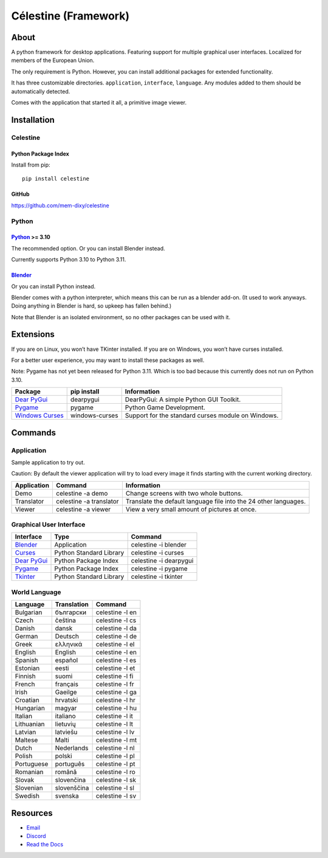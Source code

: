 Célestine (Framework)
#####################

.. image:: https://readthedocs.org/projects/celestine/badge/?version=latest
   :target: https://celestine.readthedocs.io/en/latest/?badge=latest
   :alt: Documentation Status

About
*****
A python framework for desktop applications.
Featuring support for multiple graphical user interfaces.
Localized for members of the European Union.

The only requirement is Python.
However, you can install additional packages for extended functionality.

It has three customizable directories. ``application``, ``interface``, ``language``.
Any modules added to them should be automatically detected.

Comes with the application that started it all, a primitive image viewer.

Installation
************

Celestine
^^^^^^^^^

Python Package Index
~~~~~~~~~~~~~~~~~~~~

Install from pip::

    pip install celestine

GitHub
~~~~~~

https://github.com/mem-dixy/celestine

Python
^^^^^^

`Python`_ >= 3.10
~~~~~~~~~~~~~~~~~

The recommended option. Or you can install Blender instead.

Currently supports Python 3.10 to Python 3.11.

`Blender`_
~~~~~~~~~~

Or you can install Python instead.

Blender comes with a python interpreter, which means this can be run as a blender add-on.
(It used to work anyways. Doing anything in Blender is hard, so upkeep has fallen behind.)

Note that Blender is an isolated environment, so no other packages can be used with it.

Extensions
**********

If you are on Linux, you won’t have TKinter installed.
If you are on Windows, you won’t have curses installed.

For a better user experience, you may want to install these packages as well.

Note: Pygame has not yet been released for Python 3.11. Which is too bad because this currently does not run on Python 3.10.

+-------------------+----------------+------------------------------------------------------------------------+
| Package           | pip install    | Information                                                            |
+===================+================+========================================================================+
| `Dear PyGui`_     | dearpygui      | DearPyGui: A simple Python GUI Toolkit.                                |
+-------------------+----------------+------------------------------------------------------------------------+
| `Pygame`_         | pygame         | Python Game Development.                                               |
+-------------------+----------------+------------------------------------------------------------------------+
| `Windows Curses`_ | windows-curses | Support for the standard curses module on Windows.                     |
+-------------------+----------------+------------------------------------------------------------------------+

Commands
********

Application
^^^^^^^^^^^

Sample application to try out.

Caution: By default the viewer application will try to load every image it finds starting with the current working directory.

+-------------+-------------------------+------------------------------------------------------------------+
| Application | Command                 | Information                                                      |
+=============+=========================+==================================================================+
| Demo        | celestine -a demo       | Change screens with two whole buttons.                           |
+-------------+-------------------------+------------------------------------------------------------------+
| Translator  | celestine -a translator | Translate the default language file into the 24 other languages. |
+-------------+-------------------------+------------------------------------------------------------------+
| Viewer      | celestine -a viewer     | View a very small amount of pictures at once.                    |
+-------------+-------------------------+------------------------------------------------------------------+

Graphical User Interface
^^^^^^^^^^^^^^^^^^^^^^^^

+---------------+-------------------------+------------------------+
| Interface     | Type                    | Command                |
+===============+=========================+========================+
| `Blender`_    | Application             | celestine -i blender   |
+---------------+-------------------------+------------------------+
| `Curses`_     | Python Standard Library | celestine -i curses    |
+---------------+-------------------------+------------------------+
| `Dear PyGui`_ | Python Package Index    | celestine -i dearpygui |
+---------------+-------------------------+------------------------+
| `Pygame`_     | Python Package Index    | celestine -i pygame    |
+---------------+-------------------------+------------------------+
| `Tkinter`_    | Python Standard Library | celestine -i tkinter   |
+---------------+-------------------------+------------------------+

World Language
^^^^^^^^^^^^^^

+------------+-------------+-----------------+
| Language   | Translation | Command         |
+============+=============+=================+
| Bulgarian  | български   | celestine -l en |
+------------+-------------+-----------------+
| Czech      | čeština     | celestine -l cs |
+------------+-------------+-----------------+
| Danish     | dansk       | celestine -l da |
+------------+-------------+-----------------+
| German     | Deutsch     | celestine -l de |
+------------+-------------+-----------------+
| Greek      | ελληνικά    | celestine -l el |
+------------+-------------+-----------------+
| English    | English     | celestine -l en |
+------------+-------------+-----------------+
| Spanish    | español     | celestine -l es |
+------------+-------------+-----------------+
| Estonian   | eesti       | celestine -l et |
+------------+-------------+-----------------+
| Finnish    | suomi       | celestine -l fi |
+------------+-------------+-----------------+
| French     | français    | celestine -l fr |
+------------+-------------+-----------------+
| Irish      | Gaeilge     | celestine -l ga |
+------------+-------------+-----------------+
| Croatian   | hrvatski    | celestine -l hr |
+------------+-------------+-----------------+
| Hungarian  | magyar      | celestine -l hu |
+------------+-------------+-----------------+
| Italian    | italiano    | celestine -l it |
+------------+-------------+-----------------+
| Lithuanian | lietuvių    | celestine -l lt |
+------------+-------------+-----------------+
| Latvian    | latviešu    | celestine -l lv |
+------------+-------------+-----------------+
| Maltese    | Malti       | celestine -l mt |
+------------+-------------+-----------------+
| Dutch      | Nederlands  | celestine -l nl |
+------------+-------------+-----------------+
| Polish     | polski      | celestine -l pl |
+------------+-------------+-----------------+
| Portuguese | português   | celestine -l pt |
+------------+-------------+-----------------+
| Romanian   | română      | celestine -l ro |
+------------+-------------+-----------------+
| Slovak     | slovenčina  | celestine -l sk |
+------------+-------------+-----------------+
| Slovenian  | slovenščina | celestine -l sl |
+------------+-------------+-----------------+
| Swedish    | svenska     | celestine -l sv |
+------------+-------------+-----------------+

Resources
*********

* `Email`_
* `Discord`_
* `Read the Docs`_

.. _`Blender`: https://www.blender.org/
.. _`Celestine`: https://pypi.org/project/celestine/
.. _`Curses`: https://docs.python.org/3/howto/curses.html
.. _`Dear PyGui`: https://github.com/hoffstadt/DearPyGui/
.. _`Discord`: https://discord.gg/aNmDWPXd7B
.. _`Email`: celestine@mem-dixy.ch
.. _`Python`: https://www.python.org/
.. _`Pygame`: https://www.pygame.org/
.. _`Read the Docs`: https://celestine.readthedocs.io/en/latest/
.. _`Tkinter`: https://docs.python.org/3/library/tk.html
.. _`Windows Curses`: https://github.com/zephyrproject-rtos/windows-curses/



